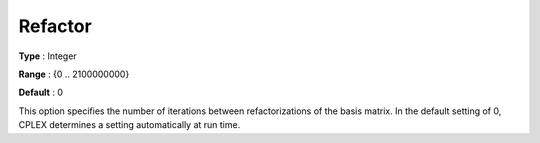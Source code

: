 .. _CPLEX_Simplex_-_Refactor:


Refactor
========



**Type** :	Integer	

**Range** :	{0 .. 2100000000}	

**Default** :	0	



This option specifies the number of iterations between refactorizations of the basis matrix. In the default setting of 0, CPLEX determines a setting automatically at run time.



